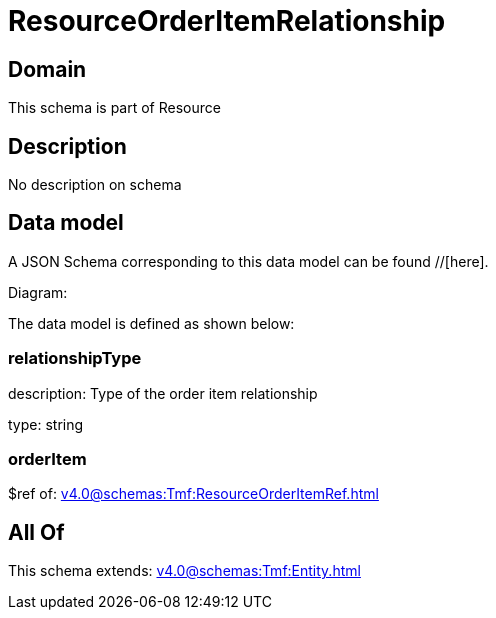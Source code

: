 = ResourceOrderItemRelationship

[#domain]
== Domain

This schema is part of Resource

[#description]
== Description
No description on schema


[#data_model]
== Data model

A JSON Schema corresponding to this data model can be found //[here].

Diagram:


The data model is defined as shown below:


=== relationshipType
description: Type of the order item relationship

type: string


=== orderItem
$ref of: xref:v4.0@schemas:Tmf:ResourceOrderItemRef.adoc[]


[#all_of]
== All Of

This schema extends: xref:v4.0@schemas:Tmf:Entity.adoc[]
